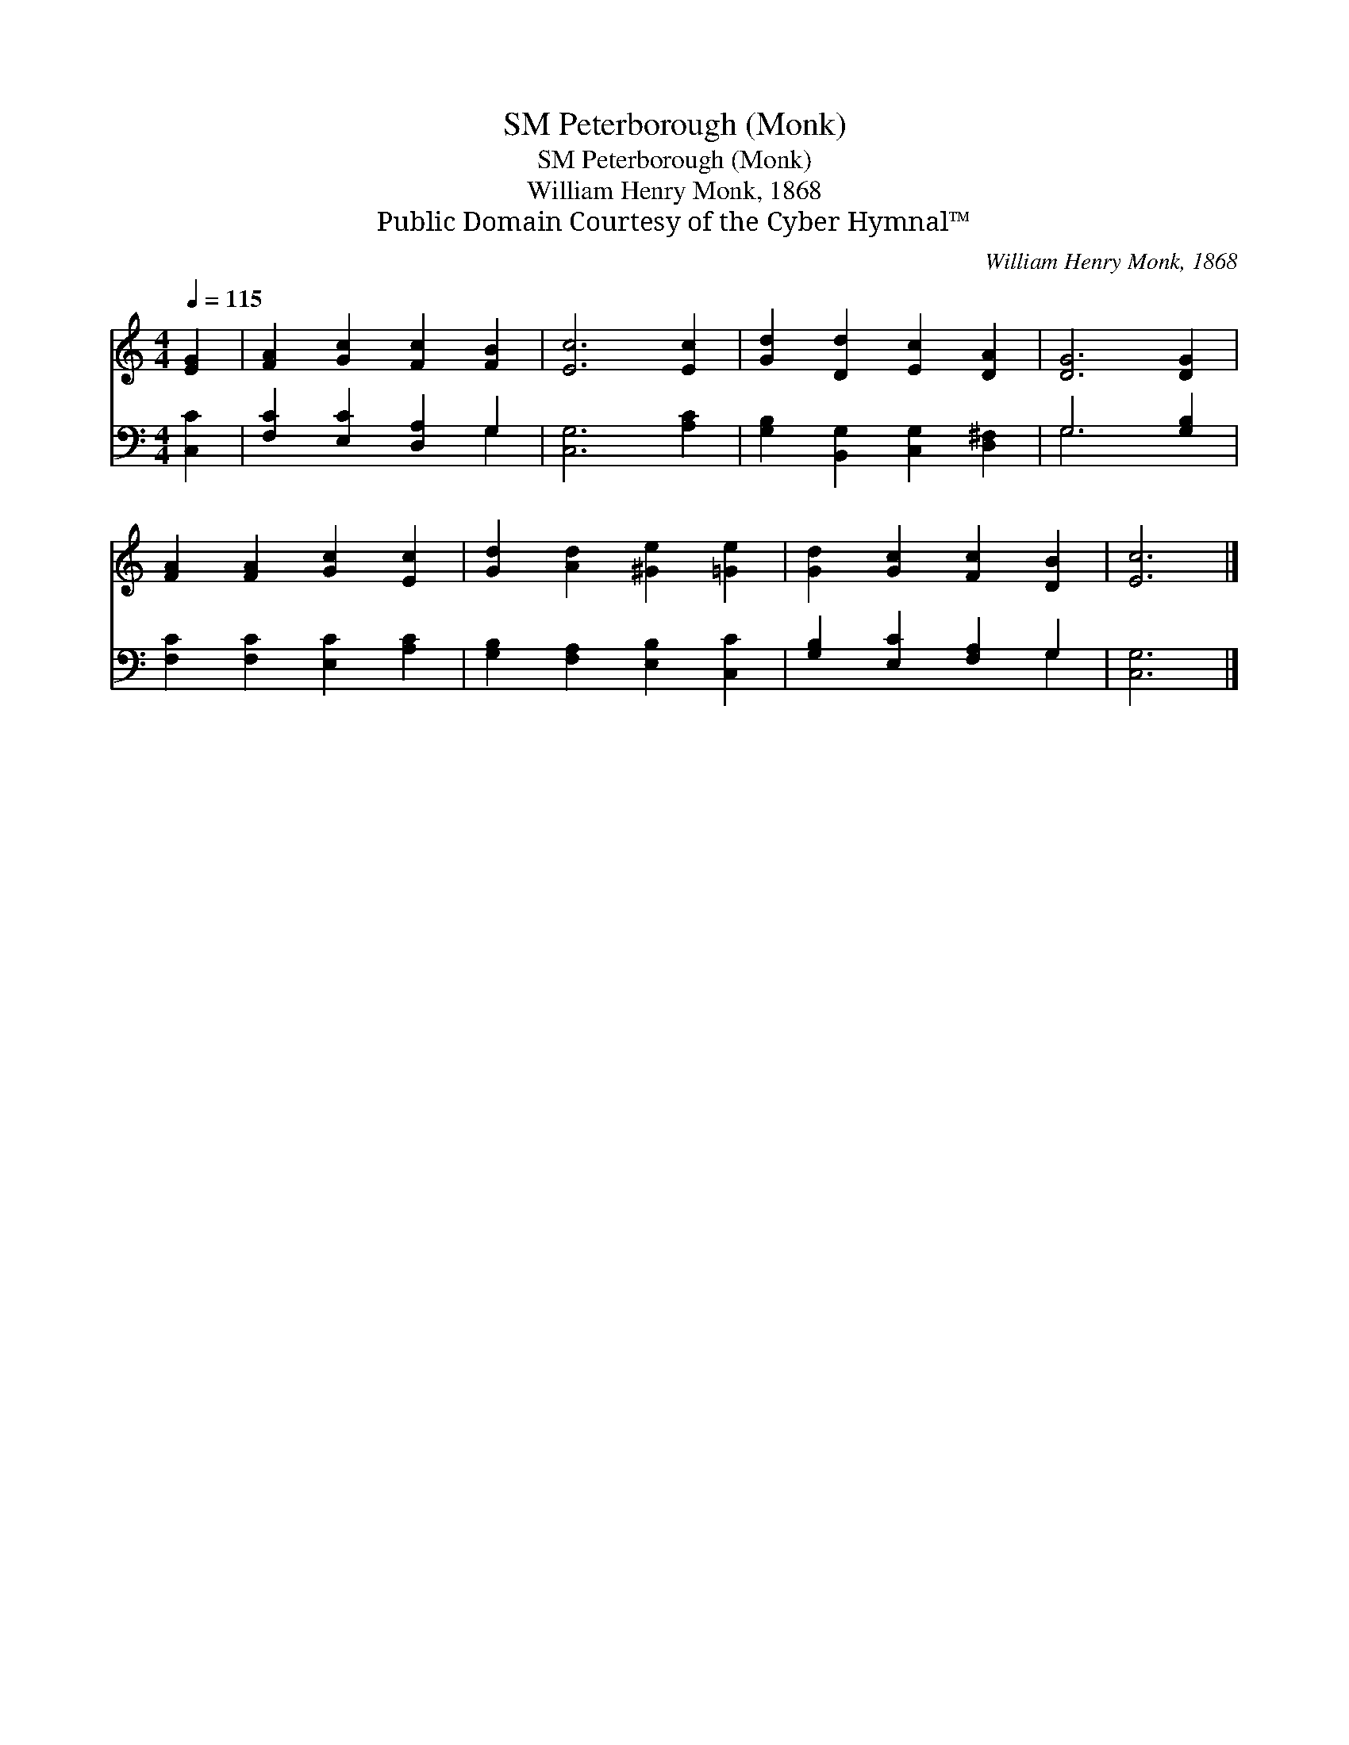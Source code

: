 X:1
T:Peterborough (Monk), SM
T:Peterborough (Monk), SM
T:William Henry Monk, 1868
T:Public Domain Courtesy of the Cyber Hymnal™
C:William Henry Monk, 1868
Z:Public Domain
Z:Courtesy of the Cyber Hymnal™
%%score 1 ( 2 3 )
L:1/8
Q:1/4=115
M:4/4
K:C
V:1 treble 
V:2 bass 
V:3 bass 
V:1
 [EG]2 | [FA]2 [Gc]2 [Fc]2 [FB]2 | [Ec]6 [Ec]2 | [Gd]2 [Dd]2 [Ec]2 [DA]2 | [DG]6 [DG]2 | %5
 [FA]2 [FA]2 [Gc]2 [Ec]2 | [Gd]2 [Ad]2 [^Ge]2 [=Ge]2 | [Gd]2 [Gc]2 [Fc]2 [DB]2 | [Ec]6 |] %9
V:2
 [C,C]2 | [F,C]2 [E,C]2 [D,A,]2 G,2 | [C,G,]6 [A,C]2 | [G,B,]2 [B,,G,]2 [C,G,]2 [D,^F,]2 | %4
 G,6 [G,B,]2 | [F,C]2 [F,C]2 [E,C]2 [A,C]2 | [G,B,]2 [F,A,]2 [E,B,]2 [C,C]2 | %7
 [G,B,]2 [E,C]2 [F,A,]2 G,2 | [C,G,]6 |] %9
V:3
 x2 | x6 G,2 | x8 | x8 | G,6 x2 | x8 | x8 | x6 G,2 | x6 |] %9

